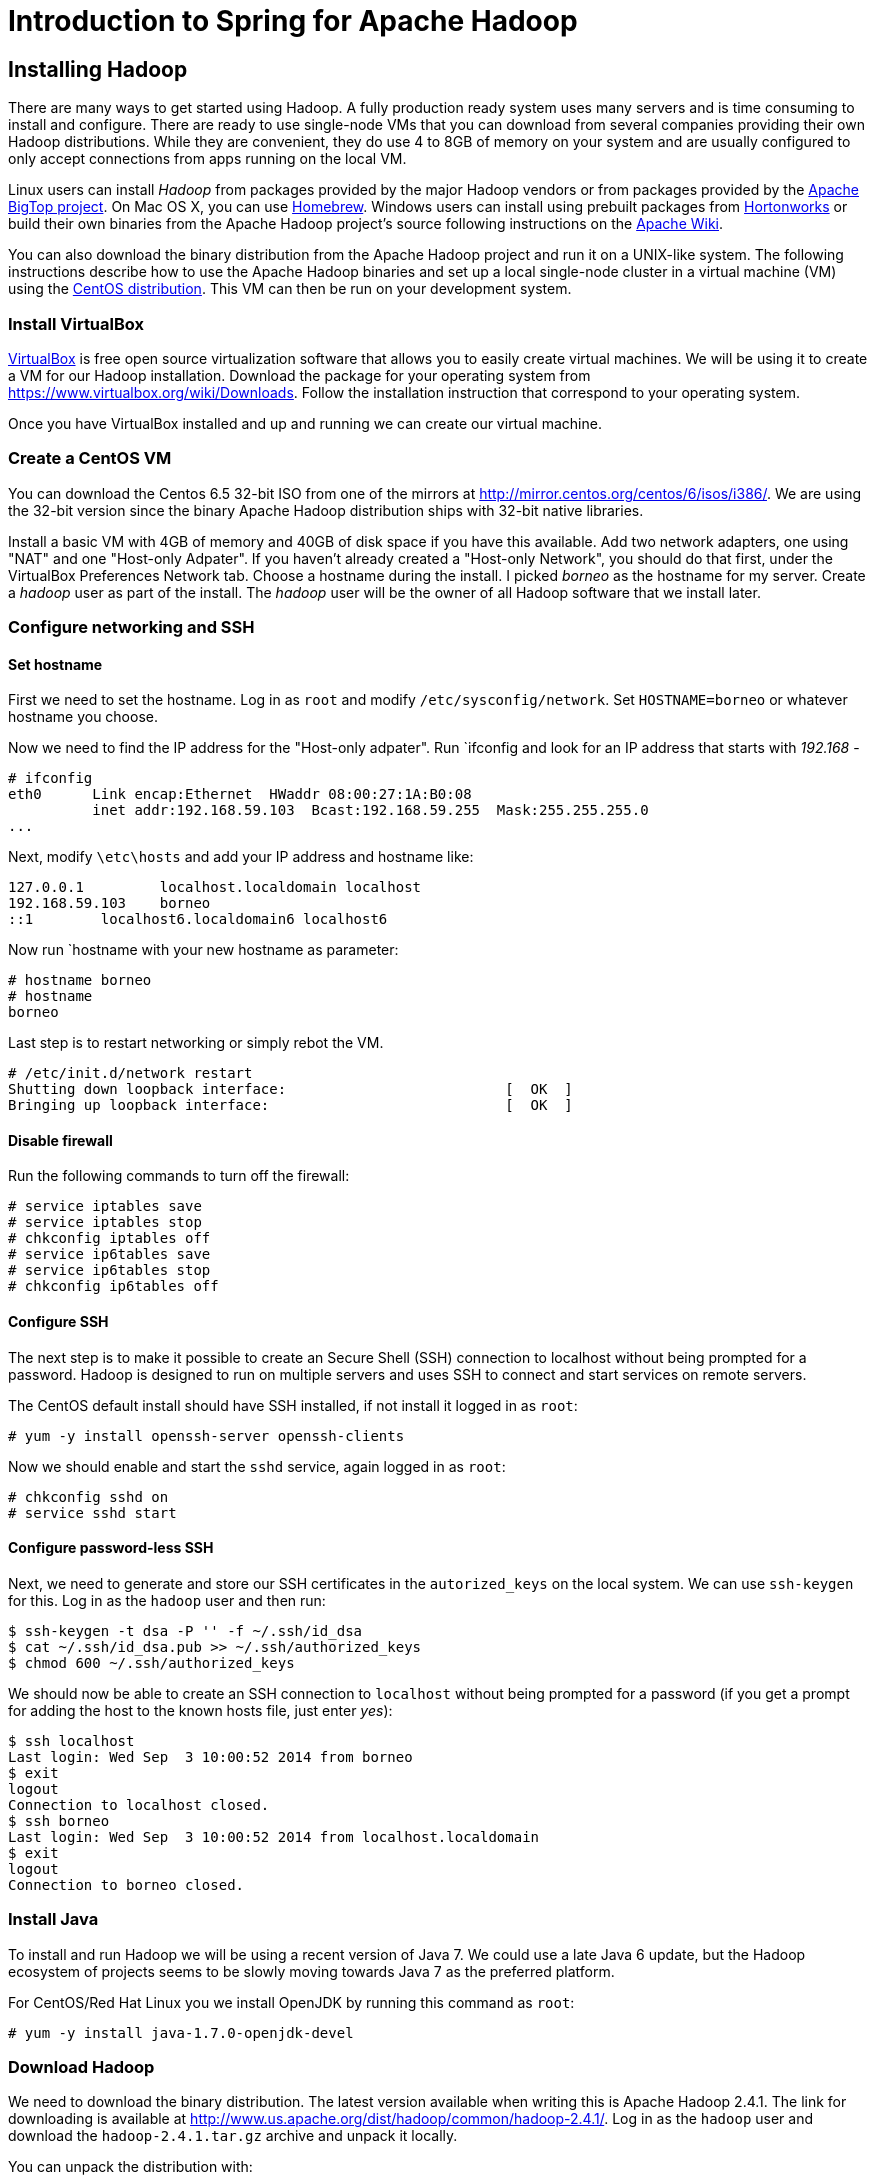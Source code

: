 Introduction to Spring for Apache Hadoop
========================================

Installing Hadoop
-----------------

There are many ways to get started using Hadoop. A fully production ready system uses many servers and is time consuming to install and configure. There are ready to use single-node VMs that you can download from several companies providing their own Hadoop distributions. While they are convenient, they do use 4 to 8GB of memory on your system and are usually configured to only accept connections from apps running on the local VM.

Linux users can install _Hadoop_ from packages provided by the major Hadoop vendors or from packages provided by the link:http://bigtop.apache.org/[Apache BigTop project]. On Mac OS X, you can use link:http://brew.sh/[Homebrew]. Windows users can install using prebuilt packages from link:http://hortonworks.com/hdp/downloads/[Hortonworks] or build their own binaries from the Apache Hadoop project's source following instructions on the link:http://wiki.apache.org/hadoop/Hadoop2OnWindows[Apache Wiki].

You can also download the binary distribution from the Apache Hadoop project and run it on a UNIX-like system. The following instructions describe how to use the Apache Hadoop binaries and set up a local single-node cluster in a virtual machine (VM) using the link:http://www.centos.org/[CentOS distribution]. This VM can then be run on your development system.

=== Install VirtualBox 

link:https://www.virtualbox.org/[VirtualBox] is free open source virtualization software that allows you to easily create virtual machines. We will be using it to create a VM for our Hadoop installation. Download the package for your operating system from link:https://www.virtualbox.org/wiki/Downloads[https://www.virtualbox.org/wiki/Downloads]. Follow the installation instruction that correspond to your operating system.

Once you have VirtualBox installed and up and running we can create our virtual machine.

=== Create a CentOS VM

You can download the Centos 6.5 32-bit ISO from one of the mirrors at link:http://mirror.centos.org/centos/6/isos/i386/[http://mirror.centos.org/centos/6/isos/i386/]. We are using the 32-bit version since the binary Apache Hadoop distribution ships with 32-bit native libraries.

Install a basic VM with 4GB of memory and 40GB of disk space if you have this available. Add two network adapters, one using "NAT" and one "Host-only Adpater". If you haven't already created a "Host-only Network", you should do that first, under the VirtualBox Preferences Network tab. Choose a hostname during the install. I picked 'borneo' as the hostname for my server. Create a 'hadoop' user as part of the install. The 'hadoop' user will be the owner of all Hadoop software that we install later.

=== Configure networking and SSH

==== Set hostname

First we need to set the hostname. Log in as `root` and modify `/etc/sysconfig/network`. Set `HOSTNAME=borneo` or whatever hostname you choose. 

Now we need to find the IP address for the "Host-only adpater". Run `ifconfig and look for an IP address that starts with '192.168' -

[source]
----
# ifconfig
eth0      Link encap:Ethernet  HWaddr 08:00:27:1A:B0:08  
          inet addr:192.168.59.103  Bcast:192.168.59.255  Mask:255.255.255.0
...
----

Next, modify `\etc\hosts` and add your IP address and hostname like:

[source]
----
127.0.0.1         localhost.localdomain localhost
192.168.59.103    borneo
::1        localhost6.localdomain6 localhost6
----

Now run `hostname with your new hostname as parameter:
[source]
----
# hostname borneo
# hostname
borneo
----

Last step is to restart networking or simply rebot the VM.

[source]
----
# /etc/init.d/network restart
Shutting down loopback interface:                          [  OK  ]
Bringing up loopback interface:                            [  OK  ]
----

==== Disable firewall

Run the following commands to turn off the firewall:

[source]
----
# service iptables save
# service iptables stop
# chkconfig iptables off
# service ip6tables save
# service ip6tables stop
# chkconfig ip6tables off
----

==== Configure SSH

The next step is to make it possible to create an Secure Shell (SSH) connection to localhost without being prompted for a password. Hadoop is designed to run on multiple servers and uses SSH to connect and start services on remote servers.

The CentOS default install should have SSH installed, if not install it logged in as `root`:

[source]
----
# yum -y install openssh-server openssh-clients
----

Now we should enable and start the `sshd` service, again logged in as `root`:

[source]
----
# chkconfig sshd on
# service sshd start
----

==== Configure password-less SSH

Next, we need to generate and store our SSH certificates in the `autorized_keys` on the local system. We can use `ssh-keygen` for this. Log in as the `hadoop` user and then run:

[source,bash]
----
$ ssh-keygen -t dsa -P '' -f ~/.ssh/id_dsa 
$ cat ~/.ssh/id_dsa.pub >> ~/.ssh/authorized_keys
$ chmod 600 ~/.ssh/authorized_keys
----

We should now be able to create an SSH connection to `localhost` without being prompted for a password (if you get a prompt for adding the host to the known hosts file, just enter 'yes'):

[source,bash]
----
$ ssh localhost
Last login: Wed Sep  3 10:00:52 2014 from borneo
$ exit
logout
Connection to localhost closed.
$ ssh borneo
Last login: Wed Sep  3 10:00:52 2014 from localhost.localdomain
$ exit
logout
Connection to borneo closed.
----

=== Install Java

To install and run Hadoop we will be using a recent version of Java 7. We could use a late Java 6 update, but the Hadoop ecosystem of projects seems to be slowly moving towards Java 7 as the preferred platform.

For CentOS/Red Hat Linux you we install OpenJDK by running this command as `root`:

[source]
----
# yum -y install java-1.7.0-openjdk-devel
----

=== Download Hadoop

We need to download the binary distribution. The latest version available when writing this is Apache Hadoop 2.4.1. The link for downloading is available at http://www.us.apache.org/dist/hadoop/common/hadoop-2.4.1/[http://www.us.apache.org/dist/hadoop/common/hadoop-2.4.1/]. Log in as the `hadoop` user and download the `hadoop-2.4.1.tar.gz` archive and unpack it locally.  

You can unpack the distribution with:

[source,bash]
----
$ tar xzf ~/Downloads/hadoop-2.4.1.tar.gz
----

We now have the base for our installation and we'll work through the steps to get the Hadoop system up and running.

=== Hadoop configuration files 

The following configuration files are meant for a for single-node cluster running in pseudo-distributed mode. All configuration files are located in the `etc\hadoop` directory and we need to modify the following ones:

.core-site.xml
[source,xml]
----
<?xml version="1.0" encoding="UTF-8"?>
<?xml-stylesheet type="text/xsl" href="configuration.xsl"?>
<configuration>
 
  <property>
    <name>fs.defaultFS</name>
    <value>hdfs://borneo:8020</value>
    <final>true</final>
  </property>
 
  <property>
    <name>hadoop.tmp.dir</name>
    <value>${user.home}/Hadoop/data</value>
    <description>A base for other temporary directories.</description>
  </property>
 
</configuration>
----

.hdfs-site.xml
[source,xml]
----
<?xml version="1.0" encoding="UTF-8"?>
<?xml-stylesheet type="text/xsl" href="configuration.xsl"?>
<configuration>
 
    <property>
        <name>dfs.replication</name>
        <value>1</value>
    </property>

    <property>
        <name>dfs.support.append</name>
        <value>true</value>
    </property>

</configuration>
----

.yarn-site.xml
[source,xml]
----
<?xml version="1.0"?>
<configuration>
 
    <property>
        <name>yarn.nodemanager.aux-services</name>
        <value>mapreduce_shuffle</value>
    </property>
 
    <property>
        <name>yarn.nodemanager.aux-services.mapreduce.shuffle.class</name>
        <value>org.apache.hadoop.mapred.ShuffleHandler</value>
    </property>

    <!-- To increase number of apps that can run in YARN -->
    <property>
        <name>yarn.nodemanager.resource.cpu-vcores</name>
        <value>4</value>
    </property>
    <property>
        <name>yarn.nodemanager.resource.memory-mb</name>
        <value>8192</value>
    </property>
    <property>
        <name>yarn.scheduler.minimum-allocation-mb</name>
        <value>512</value>
    </property>
    <property>
        <name>yarn.nodemanager.pmem-check-enabled</name>
        <value>false</value>
    </property>
    <property>
        <name>yarn.nodemanager.vmem-check-enabled</name>
        <value>false</value>
    </property>
 
</configuration>
----

We also need to add your JAVA_HOME to the file `etc/hadoop/hadoop-env.sh`. Look for the following content in the beginning of the file:

[source,bash]
----
# The java implementation to use.
export JAVA_HOME=${JAVA_HOME}
----

Replace that _${JAVA_HOME}_ with your actual JAVA_HOME directory like: `/usr/lib/jvm/java-1.7.0-openjdk`.

Now we are ready to setup our environment, there are a handful of environment variables to set.

[source,bash]
----
export JAVA_HOME=/usr/lib/jvm/java-1.7.0-openjdk
export HADOOP_PREFIX=~/hadoop-2.4.1
export HADOOP_CONF_DIR=$HADOOP_PREFIX/etc/hadoop
export YARN_CONF_DIR=$HADOOP_CONF_DIR
export PATH=$PATH:$HADOOP_PREFIX/bin
----

You can put these in a file named `hadoop-env` and then just `source that file like:

[source,bash]
----
$ source hadoop-env
----

=== Format the HDFS Namenode

[source,bash]
----
$ hdfs namenode -format
----

=== Install Hive

We need to download the binary distribution. The latest version available when writing this is Apache Hive 0.13.1. The link for downloading is available at link:http://www.us.apache.org/dist/hive/hive-0.13.1/[http://www.us.apache.org/dist/hive/hive-0.13.1/]. Logged in as the `hadoop` user download the `apache-hive-0.13.1-bin.tar.gz` archive and unpack it locally.  

You can unpack the distribution with:

[source,bash]
----
$ tar xzf ~/Downloads/apache-hive-0.13.1-bin.tar.gz
----

=== Create initial directories and set permissions

[source,bash]
----
$ HADOOP_USER_NAME=hadoop hadoop fs -chown hdfs /
$ HADOOP_USER_NAME=hadoop hadoop fs -chown hdfs /tmp
$ HADOOP_USER_NAME=hdfs hadoop fs -chmod 777 /tmp
$ HADOOP_USER_NAME=hdfs hadoop fs -mkdir /user
$ HADOOP_USER_NAME=hdfs hadoop fs -chmod 777 /user
$ HADOOP_USER_NAME=hdfs hadoop fs -mkdir /xd
$ HADOOP_USER_NAME=hdfs hadoop fs -chmod 777 /xd
$ HADOOP_USER_NAME=hdfs hadoop fs -mkdir /tweets
$ HADOOP_USER_NAME=hdfs hadoop fs -chmod 777 /tweets
$ HADOOP_USER_NAME=yarn hadoop fs -mkdir /tmp/hadoop-yarn
$ HADOOP_USER_NAME=yarn hadoop fs -chmod -R 777 /tmp/hadoop-yarn
$ HADOOP_USER_NAME=hive hadoop fs -mkdir -p /user/hive/warehouse
$ HADOOP_USER_NAME=hive hadoop fs -chmod 777 /user/hive/warehouse
----


Set the Hive environment:

[source,bash]
----
$ export HIVE_HOME=~/apache-hive-0.13.1-bin
$ export PATH=$PATH:$HIVE_HOME/bin
----

=== Start Hadoop and Hive server2

To start Hadoop HDFS and YARN run the following commands:

[source,bash]
----
$ ./hadoop-2.4.1/sbin/start-dfs.sh
$ ./hadoop-2.4.1/sbin/start-yarn.sh
$ ./hadoop-2.4.1/sbin/mr-jobhistory-daemon.sh start historyserver
----

To stop Hadoop HDFS and YARN run the following commands:

[source,bash]
----
$ ./hadoop-2.4.1/sbin/mr-jobhistory-daemon.sh stop historyserver
$ ./hadoop-2.4.1/sbin/stop-yarn.sh
$ ./hadoop-2.4.1/sbin/stop-dfs.sh
----

To start Hive run:

[source,bash]
----
$ hive --service hiveserver2
----

To run Beeline Hive client run:

[source,bash]
----
$ beeline
!connect jdbc:hive2://borneo:10000 trisberg spring org.apache.hive.jdbc.HiveDriver
----
